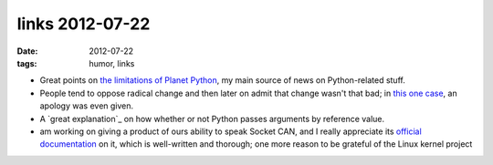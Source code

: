 links 2012-07-22
================

:date: 2012-07-22
:tags: humor, links



- Great points on `the limitations of Planet Python`_, my main source
  of news on Python-related stuff.

- People tend to oppose radical change and then later on admit that
  change wasn't that bad; in `this one case`_, an apology was even
  given.

- A `great explanation`_ on how whether or not Python passes arguments
  by reference value.


- am working on giving a product of ours ability to speak Socket CAN,
  and I really appreciate its `official documentation`_ on it, which
  is well-written and thorough; one more reason to be grateful of the
  Linux kernel project

.. _the limitations of Planet Python: http://rhodesmill.org/brandon/2012/reading-planet-python/
.. _this one case: http://www.earth.li/~noodles/blog/2012/05/6-months-of-gnome-shell.html
.. _great article: http://me.veekun.com/blog/2012/05/23/python-faq-passing/
.. _this blog post: http://apebox.org/wordpress/rants/416/
.. _a non-so-pragmattic fundamentalist dreamer: http://tshepang.net/floss-pipedreams
.. _official documentation: http://www.kernel.org/doc/Documentation/networking/can.txt
